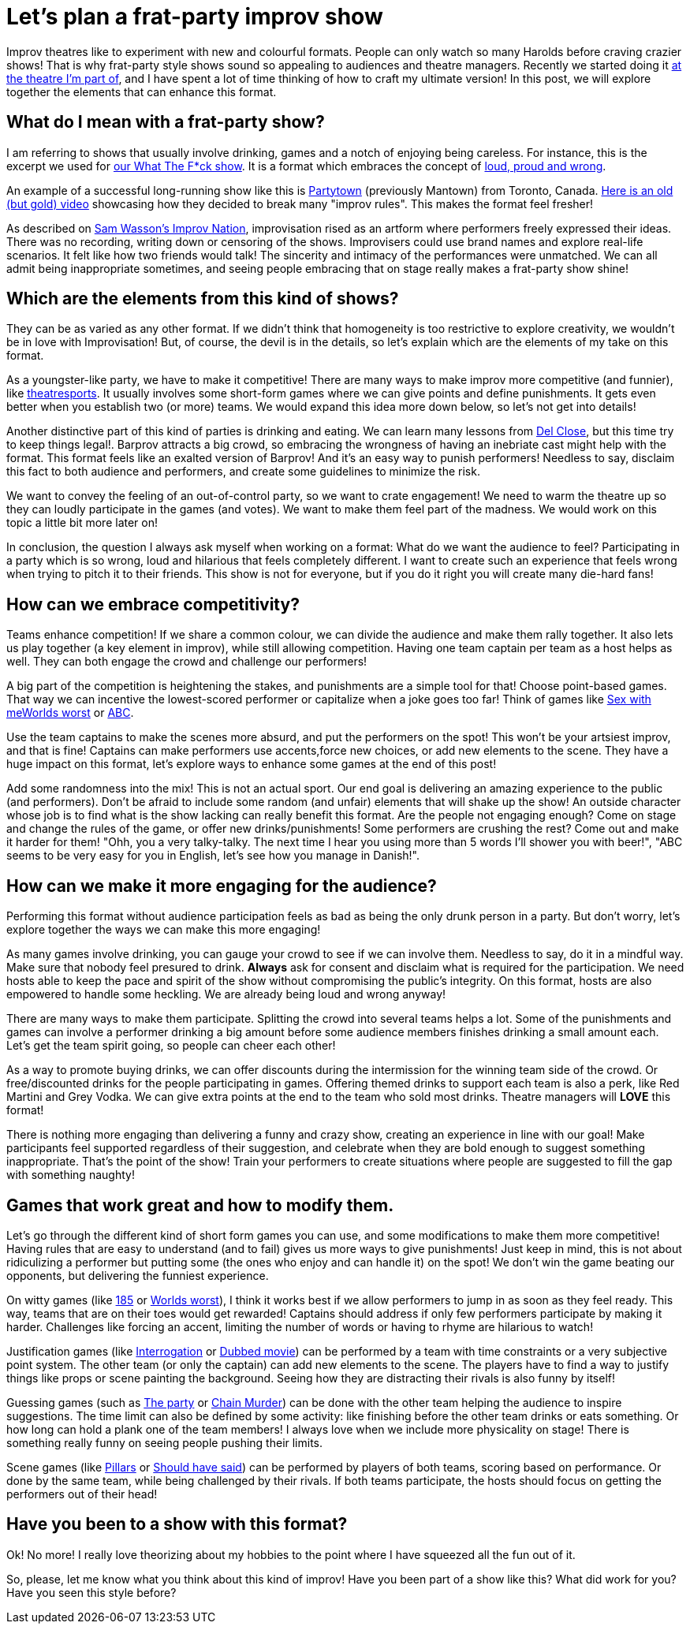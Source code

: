= Let's plan a frat-party improv show
// See https://hubpress.gitbooks.io/hubpress-knowledgebase/content/ for information about the parameters.
:hp-image: https://ginogalotti.github.io/improv/images/party-cover-lowres.jpg
:published_at: 2019-01-30
:hp-tags: Improv, Improv Comedy Copenhagen, ICC, Backline, Short Form, Mantown, Format

Improv theatres like to experiment with new and colourful formats. People can only watch so many Harolds before craving crazier shows! That is why frat-party style shows sound so appealing to audiences and theatre managers. Recently we started doing it link:https://www.improvcomedy.eu/[at the theatre I'm part of], and I have spent a lot of time thinking of how to craft my ultimate version! In this post, we will explore together the elements that can enhance this format.

== What do I mean with a frat-party show?

I am referring to shows that usually involve drinking, games and a notch of enjoying being careless. For instance, this is the excerpt we used for link:https://www.improvcomedy.eu/event/wtf-26-01-2/[our What The F*ck show]. It is a format which embraces the concept of link:https://backline.podbean.com/e/142-loud-proud-and-wrong/[loud, proud and wrong]. 

An example of a successful long-running show like this is link:https://www.facebook.com/mantowncomedy/[Partytown] (previously Mantown) from Toronto, Canada. link:https://youtu.be/c9jpVu5xtHA[Here is an old (but gold) video] showcasing how they decided to break many "improv rules". This makes the format feel fresher! 

As described on link:https://www.amazon.com/gp/product/B077VYGK1Z/ref=as_li_qf_asin_il_tl?ie=UTF8&amp;tag=callmegino-20&amp;creative=9325&amp;linkCode=as2&amp;creativeASIN=B077VYGK1Z&amp;linkId=638688ca716c7cb51cc514e54027a8cc[Sam Wasson's Improv Nation], improvisation rised as an artform where performers freely expressed their ideas. There was no recording, writing down or censoring of the shows. Improvisers could use brand names and explore real-life scenarios. It felt like how two friends would talk! The sincerity and intimacy of the performances were unmatched. We can all admit being inappropriate sometimes, and seeing people embracing that on stage really makes a frat-party show shine!

== Which are the elements from this kind of shows?

They can be as varied as any other format. If we didn't think that homogeneity is too restrictive to explore creativity, we wouldn't be in love with Improvisation! But, of course, the devil is in the details, so let's explain which are the elements of my take on this format.

As a youngster-like party, we have to make it competitive! There are many ways to make improv more competitive (and funnier), like link:https://en.wikipedia.org/wiki/Theatresports[theatresports]. It usually involves some short-form games where we can give points and define punishments. It gets even better when you establish two (or more) teams. We would expand this idea more down below, so let's not get into details!

Another distinctive part of this kind of parties is drinking and eating. We can learn many lessons from link:https://www.chicagoreader.com/chicago/del-close-an-uncensored-oral-history/Content?oid=898618[Del Close], but this time try to keep things legal!. Barprov attracts a big crowd, so embracing the wrongness of having an inebriate cast might help with the format. This format feels like an exalted version of Barprov! And it's an easy way to punish performers! Needless to say, disclaim this fact to both audience and performers, and create some guidelines to minimize the risk.

We want to convey the feeling of an out-of-control party, so we want to crate engagement! We need to warm the theatre up so they can loudly participate in the games (and votes). We want to make them feel part of the madness. We would work on this topic a little bit more later on!

In conclusion, the question I always ask myself when working on a format: What do we want the audience to feel? Participating in a party which is so wrong, loud and hilarious that feels completely different. I want to create such an experience that feels wrong when trying to pitch it to their friends. This show is not for everyone, but if you do it right you will create many die-hard fans!

== How can we embrace competitivity?

Teams enhance competition! If we share a common colour, we can divide the audience and make them rally together. It also lets us play together (a key element in improv), while still allowing competition. Having one team captain per team as a host helps as well. They can both engage the crowd and challenge our performers!

A big part of the competition is heightening the stakes, and punishments are a simple tool for that! Choose point-based games. That way we can incentive the lowest-scored performer or capitalize when a joke goes too far! Think of games like link:http://improvencyclopedia.org/games//Sex_with_me_is_like.html[Sex with me]link:http://improvencyclopedia.org/games//Worlds_Worst.html[Worlds worst] or link:http://improvencyclopedia.org/games/Alphabet_Game.html[ABC].

Use the team captains to make the scenes more absurd, and put the performers on the spot! This won't be your artsiest improv, and that is fine! Captains can make performers use accents,force new choices, or add new elements to the scene. They have a huge impact on this format, let's explore ways to enhance some games at the end of this post!

Add some randomness into the mix! This is not an actual sport. Our end goal is delivering an amazing experience to the public (and performers). Don't be afraid to include some random (and unfair) elements that will shake up the show! An outside character whose job is to find what is the show lacking can really benefit this format. Are the people not engaging enough? Come on stage and change the rules of the game, or offer new drinks/punishments! Some performers are crushing the rest? Come out and make it harder for them! "Ohh, you a very talky-talky. The next time I hear you using more than 5 words I'll shower you with beer!", "ABC seems to be very easy for you in English, let's see how you manage in Danish!".

== How can we make it more engaging for the audience?

Performing this format without audience participation feels as bad as being the only drunk person in a party. But don't worry, let's explore together the ways we can make this more engaging!

As many games involve drinking, you can gauge your crowd to see if we can involve them. Needless to say, do it in a mindful way. Make sure that nobody feel presured to drink. *Always* ask for consent and disclaim what is required for the participation. We need hosts able to keep the pace and spirit of the show without compromising the public's integrity. On this format, hosts are also empowered to handle some heckling. We are already being loud and wrong anyway!

There are many ways to make them participate. Splitting the crowd into several teams helps a lot. Some of the punishments and games can involve a performer drinking a big amount before some audience members finishes drinking a small amount each. Let's get the team spirit going, so people can cheer each other!

As a way to promote buying drinks, we can offer discounts during the intermission for the winning team side of the crowd. Or free/discounted drinks for the people participating in games. Offering themed drinks to support each team is also a perk, like Red Martini and Grey Vodka. We can give extra points at the end to the team who sold most drinks. Theatre managers will *LOVE* this format!

There is nothing more engaging than delivering a funny and crazy show, creating an experience in line with our goal! Make participants feel supported regardless of their suggestion, and celebrate when they are bold enough to suggest something inappropriate. That's the point of the show! Train your performers to create situations where people are suggested to fill the gap with something naughty!

== Games that work great and how to modify them.

Let's go through the different kind of short form games you can use, and some modifications to make them more competitive! Having rules that are easy to understand (and to fail) gives us more ways to give punishments! Just keep in mind, this is not about ridiculizing a performer but putting some (the ones who enjoy and can handle it) on the spot! We don't win the game beating our opponents, but delivering the funniest experience.

On witty games (like link:http://improvencyclopedia.org/games//One_Eighty_Five.html[185] or link:http://improvencyclopedia.org/games//Worlds_Worst.html[Worlds worst]), I think it works best if we allow performers to jump in as soon as they feel ready. This way, teams that are on their toes would get rewarded! Captains should address if only few performers participate by making it harder. Challenges like forcing an accent, limiting the number of words or having to rhyme are hilarious to watch!

Justification games (like link:http://improvencyclopedia.org/games//The_Interrogation.html[Interrogation] or link:http://improvencyclopedia.org/games/Dubbed_Movie.html[Dubbed movie]) can be performed by a team with time constraints or a very subjective point system. The other team (or only the captain) can add new elements to the scene. The players have to find a way to justify things like props or scene painting the background. Seeing how they are distracting their rivals is also funny by itself!

Guessing games (such as link:http://improvencyclopedia.org/games//The_Party.html[The party] or link:http://improvencyclopedia.org/games/LCD.html[Chain Murder]) can be done with the other team helping the audience to inspire suggestions. The time limit can also be defined by some activity: like finishing before the other team drinks or eats something. Or how long can hold a plank one of the team members! I always love when we include more physicality on stage! There is something really funny on seeing people pushing their limits.

Scene games (like link:http://improvencyclopedia.org/games/Pillars.html[Pillars] or link:https://learnimprov.com/352/[Should have said]) can be performed by players of both teams, scoring based on performance. Or done by the same team, while being challenged by their rivals. If both teams participate, the hosts should focus on getting the performers out of their head!

== Have you been to a show with this format?

Ok! No more! I really love theorizing about my hobbies to the point where I have squeezed all the fun out of it.

So, please, let me know what you think about this kind of improv! Have you been part of a show like this? What did work for you? Have you seen this style before?
